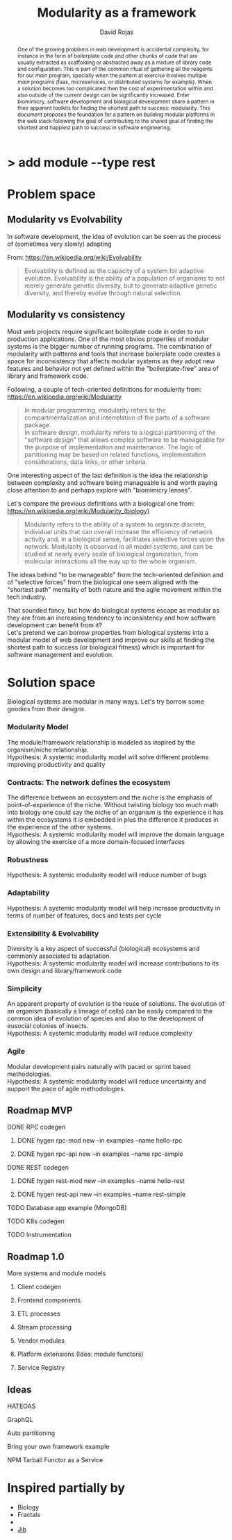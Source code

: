 #+TITLE: Modularity as a framework
#+AUTHOR: David Rojas
#+EMAIL: (concat "drojascamaggi" at-sign "gmail.com")

#+OPTIONS: toc:nil num:2 H:3 ^:nil pri:t title:nil
#+HTML_HEAD: <link rel="stylesheet" type="text/css" href="https://drojas.github.io/org-html-dracula/styles/org.css">

#+BEGIN_export html
<h1 class="title">
  <span class="accent">></span> add module --type res<span class="inverse">t</span>
</h2>
#+END_export

#+BEGIN_abstract
One of the growing problems in web development is accidental complexity, for instance in the form of boilerplate code and other
chunks of code that are usually extracted as scaffolding or abstracted away as a mixture of library code and configuration.
This is part of the common ritual of gathering all the reagents for our /main/ program, specially when the pattern at exercise
involves multiple /main/ programs (faas, microservices, or distributed systems for example). When a solution becomes too
complicated then the cost of experimentation within and also outside of the current design can be significantly increased.
Enter biomimicry, software development and biological development share a pattern in their apparent toolkits for finding the
shortest path to success: modularity. This document proposes the foundation for a pattern on building modular platforms in the
web stack following the goal of contributing to the shared goal of finding the shortest and happiest path to success in software engineering.
#+END_abstract

* Problem space
** Modularity vs Evolvability
In software development, the idea of evolution can be seen as the process of (sometimes very slowly) adapting

From: https://en.wikipedia.org/wiki/Evolvability
#+BEGIN_QUOTE
Evolvability is defined as the capacity of a system for adaptive evolution.
Evolvability is the ability of a population of organisms to not merely generate genetic diversity,
but to generate adaptive genetic diversity, and thereby evolve through natural selection.
#+END_QUOTE

** Modularity vs consistency
Most web projects require significant boilerplate code in order to run production applications. One of the most obvios properties 
of modular systems is the bigger number of running programs. The combination of modularity with patterns and tools that increase
boilerplate code creates a space for inconsistency that affects modular systems as they adopt new features and behavior not
yet defined within the "boilerplate-free" area of library and framework code.

Following, a couple of tech-oriented definitions for modulerity from: https://en.wikipedia.org/wiki/Modularity
#+BEGIN_QUOTE
In modular programming, modularity refers to the compartmentalization and interrelation of the parts of a software package.\\

In software design, modularity refers to a logical partitioning of the "software design" that allows complex software to be manageable
for the purpose of implementation and maintenance. The logic of partitioning may be based on related functions, implementation
considerations, data links, or other criteria.
#+END_QUOTE

One interesting aspect of the last definition is the idea the relationship between complexity and software being manageable is
and worth paying close attention to and perhaps explore with "biomimicry lenses".

Let's compare the previous definitions with a biological one from: https://en.wikipedia.org/wiki/Modularity_(biology)
#+BEGIN_QUOTE
Modularity refers to the ability of a system to organize discrete, individual units that can overall increase the efficiency of network
activity and, in a biological sense, facilitates selective forces upon the network. Modularity is observed in all model systems, and can
be studied at nearly every scale of biological organization, from molecular interactions all the way up to the whole organism.
#+END_QUOTE

The ideas behind "to be manageable" from the tech-oriented definition and of "selective forces" from the biological one seem aligned with
the "shortest path" mentality of both nature and the agile movement within the tech industry.

That sounded fancy, but how do biological systems escape as modular as they are from an increasing tendency to inconsistency and how
software development can benefit from it?\\
Let's pretend we can borrow properties from biological systems into a modular model of web development and improve our skills at finding
the shortest path to success (or biological fitness) which is important for software management and evolution. 

* Solution space
  Biological systems are modular in many ways. Let's try borrow some goodies from their /designs/.
*** Modularity Model
   The module/framework relationship is modeled as inspired by the organism/niche relationship.\\
   Hypothesis: A systemic modularity model will solve different problems improving productivity and quality
*** Contracts: The network defines the ecosystem
   The difference between an ecosystem and the niche is the emphasis of point-of-experience of the niche. Without twisting biology too much
   math into biology one could say the niche of an organism is the experience it has within the ecosystems it is embedded in plus the
   difference it produces in the experience of the other systems.\\
   Hypothesis: A systemic modularity model will improve the domain language by allowing the exercise of a more domain-focused interfaces
*** Robustness
   Hypothesis: A systemic modularity model will reduce number of bugs
*** Adaptability
   Hypothesis: A systemic modularity model will help increase productivity in terms of number of features, docs and tests per cycle
*** Extensibility & Evolvability
   Diversity is a key aspect of successful (biological) ecosystems and commonly associated to adaptation.\\
   Hypothesis: A systemic modularity model will increase contributions to its own design and library/framework code
*** Simplicity
   An apparent property of evolution is the reuse of solutions. The evolution of an organism (basically a lineage of
   cells) can be easily compared to the common idea of evolution of species and also to the development of eusocial colonies of insects.\\
   Hypothesis: A systemic modularity model will reduce complexity
*** Agile
   Modular development pairs naturally with paced or sprint based methodologies.\\
   Hypothesis: A systemic modularity model will reduce uncertainty and support the pace of agile methodologies.
   
** Roadmap MVP
***** DONE RPC codegen
      CLOSED: [2019-11-17 Sun 19:47]
****** DONE hygen rpc-mod new --in examples --name hello-rpc
       CLOSED: [2019-11-17 Sun 19:43]
****** DONE hygen rpc-api new --in examples --name rpc-simple
       CLOSED: [2019-11-17 Sun 19:43]
***** DONE REST codegen
      CLOSED: [2019-11-17 Sun 19:47]
****** DONE hygen rest-mod new --in examples --name hello-rest
       CLOSED: [2019-11-17 Sun 19:43]
****** DONE hygen rest-api new --in examples --name rest-simple
       CLOSED: [2019-11-17 Sun 19:43]
***** TODO Database app example (MongoDB)
***** TODO K8s codegen
***** TODO Instrumentation

** Roadmap 1.0
**** More systems and module models
***** Client codegen
***** Frontend components
***** ETL processes
***** Stream processing
***** Vendor modules
***** Platform extensions (Idea: module functors)
***** Service Registry

** Ideas
***** HATEOAS
***** GraphQL
***** Auto partitioning
***** Bring your own framework example
***** NPM Tarball Functor as a Service

* Inspired partially by
- Biology
- Fractals
- 
- [[https://github.com/GoogleContainerTools/jib][Jib]]
